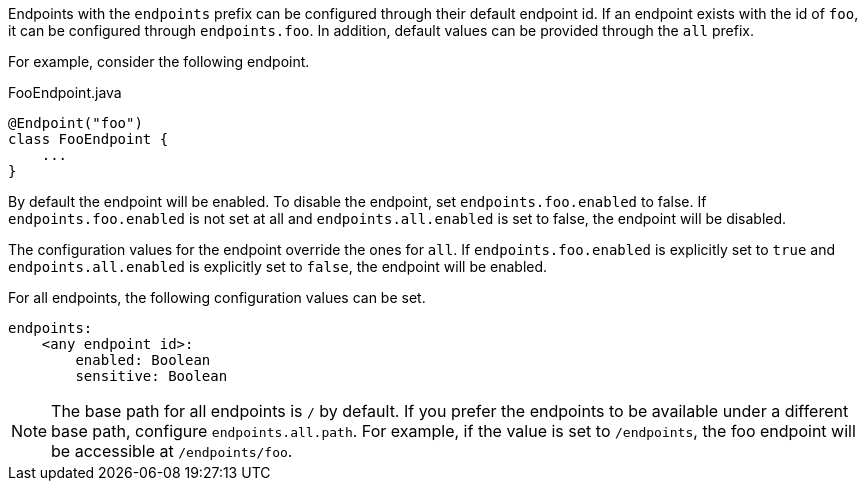 Endpoints with the `endpoints` prefix can be configured through their default endpoint id. If an endpoint exists with the id of `foo`, it can be configured through `endpoints.foo`. In addition, default values can be provided through the `all` prefix.

For example, consider the following endpoint.

[source,java]
.FooEndpoint.java
----
@Endpoint("foo")
class FooEndpoint {
    ...
}
----

By default the endpoint will be enabled. To disable the endpoint, set `endpoints.foo.enabled` to false. If `endpoints.foo.enabled` is not set at all and `endpoints.all.enabled` is set to false, the endpoint will be disabled.

The configuration values for the endpoint override the ones for `all`. If `endpoints.foo.enabled` is explicitly set to `true` and `endpoints.all.enabled` is explicitly set to `false`, the endpoint will be enabled.

For all endpoints, the following configuration values can be set.

[source,yaml]
----
endpoints:
    <any endpoint id>:
        enabled: Boolean
        sensitive: Boolean
----

NOTE: The base path for all endpoints is `/` by default. If you prefer the endpoints to be available under a different base path, configure `endpoints.all.path`. For example, if the value is set to `/endpoints`, the foo endpoint will be accessible at `/endpoints/foo`.